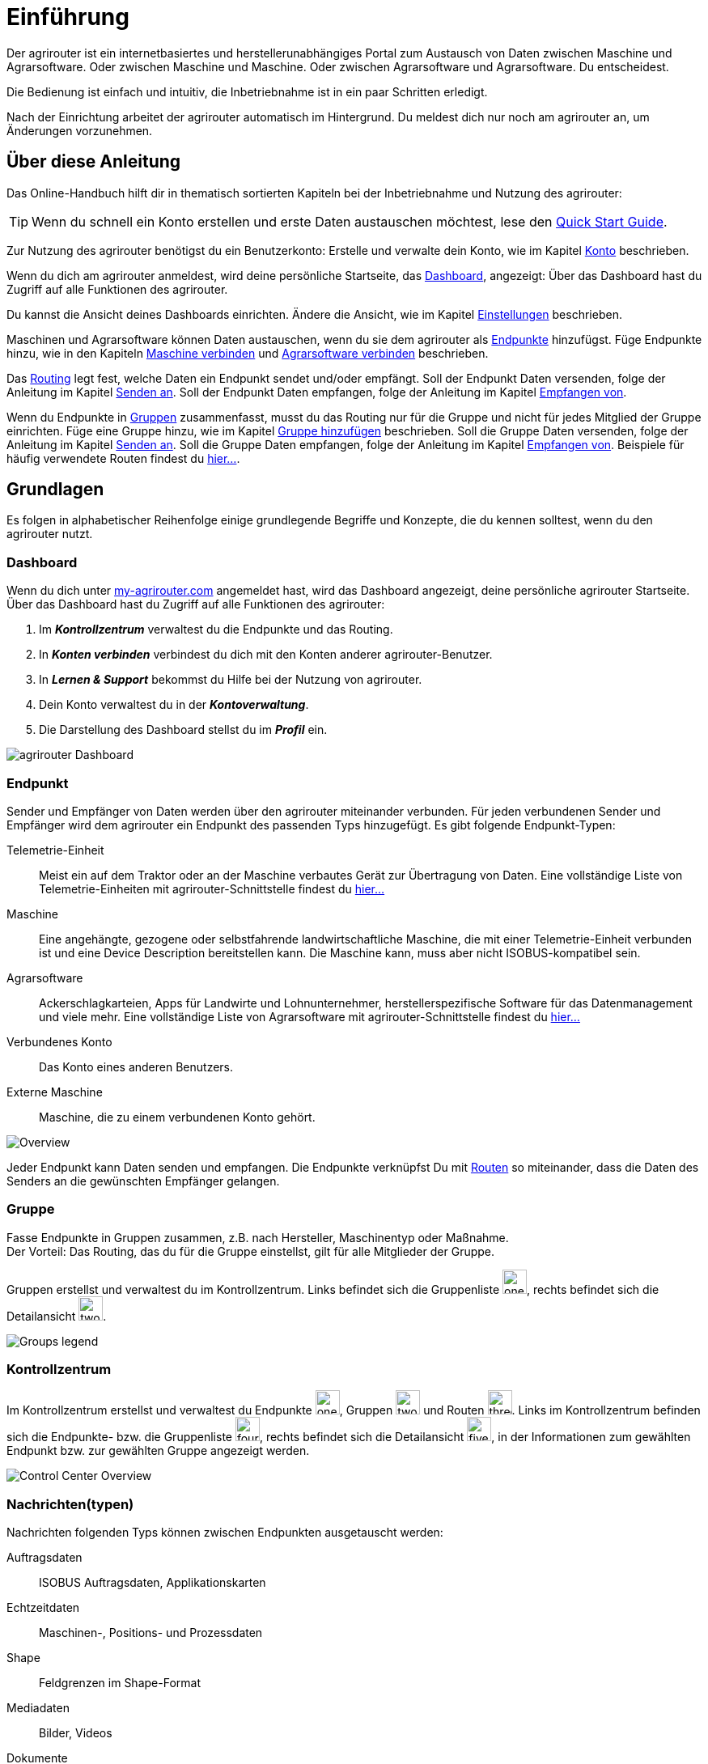 :imagesdir: _images/
:icons: font

= Einführung

Der agrirouter ist ein internetbasiertes und herstellerunabhängiges Portal zum Austausch von Daten zwischen Maschine und Agrarsoftware.
Oder zwischen Maschine und Maschine. Oder zwischen Agrarsoftware und Agrarsoftware. Du entscheidest.

Die Bedienung ist einfach und intuitiv, die Inbetriebnahme ist in ein paar Schritten erledigt.

Nach der Einrichtung arbeitet der agrirouter automatisch im Hintergrund. Du meldest dich nur noch am agrirouter an, um Änderungen vorzunehmen.

== Über diese Anleitung

Das Online-Handbuch hilft dir in thematisch sortierten Kapiteln bei der Inbetriebnahme und Nutzung des agrirouter:

[TIP]
====
Wenn du schnell ein Konto erstellen und erste Daten austauschen möchtest, lese den https://my-agrirouter.com/en/agrirouter/quick-start-guide[Quick Start Guide^].
====

Zur Nutzung des agrirouter benötigst du ein Benutzerkonto:
[.result]#Erstelle und verwalte dein Konto, wie im Kapitel xref:account.adoc[Konto] beschrieben.#

Wenn du dich am agrirouter anmeldest, wird deine persönliche Startseite, das <<Dashboard>>, angezeigt:
[.result]#Über das Dashboard hast du Zugriff auf alle Funktionen des agrirouter.#

Du kannst die Ansicht deines Dashboards einrichten.
[.result]#Ändere die Ansicht, wie im Kapitel xref:account.adoc#einstellungen[Einstellungen] beschrieben.#

Maschinen und Agrarsoftware können Daten austauschen, wenn du sie dem agrirouter als <<Endpunkt,Endpunkte>> hinzufügst.
[.result]#Füge Endpunkte hinzu, wie in den Kapiteln xref:endpoint.adoc#maschine-verbinden[Maschine verbinden] und xref:endpoint.adoc#agrarsoftware-verbinden[Agrarsoftware verbinden] beschrieben.#

Das <<Route,Routing>> legt fest, welche Daten ein Endpunkt sendet und/oder empfängt.
[.result]#Soll der Endpunkt Daten versenden, folge der Anleitung im Kapitel xref:endpoint.adoc#senden-an[Senden an].#
[.result]#Soll der Endpunkt Daten empfangen, folge der Anleitung im Kapitel xref:endpoint.adoc#empfangen-von[Empfangen von].#

Wenn du Endpunkte in <<Gruppe, Gruppen>> zusammenfasst, musst du das Routing nur für die Gruppe und nicht für jedes Mitglied der Gruppe einrichten.
[.result]#Füge eine Gruppe hinzu, wie im Kapitel xref:group.adoc#gruppe-hinzufügen[Gruppe hinzufügen] beschrieben.#
[.result]#Soll die Gruppe Daten versenden, folge der Anleitung im Kapitel xref:group.adoc#senden-an[Senden an].#
[.result]#Soll die Gruppe Daten empfangen, folge der Anleitung im Kapitel xref:group.adoc#empfangen-von[Empfangen von].#
[.result]#Beispiele für häufig verwendete Routen findest du xref:routing.adoc[hier...].#

== Grundlagen
Es folgen in alphabetischer Reihenfolge einige grundlegende Begriffe und Konzepte, die du kennen solltest, wenn du den agrirouter nutzt.

=== Dashboard
Wenn du dich unter https://goto.my-agrirouter.com/app[my-agrirouter.com^] angemeldet hast, wird das Dashboard angezeigt, deine persönliche agrirouter Startseite.
Über das Dashboard hast du Zugriff auf alle Funktionen des agrirouter:

. Im *_Kontrollzentrum_* verwaltest du die Endpunkte und das Routing.
. In *_Konten verbinden_* verbindest du dich mit den Konten anderer agrirouter-Benutzer.
. In *_Lernen & Support_* bekommst du Hilfe bei der Nutzung von agrirouter.
. Dein Konto verwaltest du in der *_Kontoverwaltung_*.
. Die Darstellung des Dashboard stellst du im *_Profil_* ein.

image::ar_dashboard.legend.png[agrirouter Dashboard]

=== Endpunkt
Sender und Empfänger von Daten werden über den agrirouter miteinander verbunden. Für jeden verbundenen Sender und Empfänger wird dem agrirouter ein Endpunkt des passenden Typs hinzugefügt.
Es gibt folgende Endpunkt-Typen:

[unordered.stack]
Telemetrie-Einheit:: Meist ein auf dem Traktor oder an der Maschine verbautes Gerät zur Übertragung von Daten. Eine vollständige Liste von Telemetrie-Einheiten mit agrirouter-Schnittstelle findest du https://my-agrirouter.com/marketplace/telemetrieverbindungen[hier...^]

Maschine:: Eine angehängte, gezogene oder selbstfahrende landwirtschaftliche Maschine, die mit einer Telemetrie-Einheit verbunden ist und eine Device Description bereitstellen kann. Die Maschine kann, muss aber nicht ISOBUS-kompatibel sein.

Agrarsoftware:: Ackerschlagkarteien, Apps für Landwirte und Lohnunternehmer, herstellerspezifische Software für das Datenmanagement und viele mehr. Eine vollständige Liste von Agrarsoftware mit agrirouter-Schnittstelle findest du https://my-agrirouter.com/marketplace/agrarsoftware[hier...^]

Verbundenes Konto:: Das Konto eines anderen Benutzers.

Externe Maschine:: Maschine, die zu einem verbundenen Konto gehört.

image::ar_overview.png[Overview]

Jeder Endpunkt kann Daten senden und empfangen.
Die Endpunkte verknüpfst Du mit <<Route,Routen>> so miteinander, dass die Daten des Senders an die gewünschten Empfänger gelangen.

=== Gruppe
Fasse Endpunkte in Gruppen zusammen, z.B. nach Hersteller, Maschinentyp oder Maßnahme. + 
Der Vorteil: Das Routing, das du für die Gruppe einstellst, gilt für alle Mitglieder der Gruppe.

Gruppen erstellst und verwaltest du im Kontrollzentrum. 
Links befindet sich die Gruppenliste image:one_bk.icon.png[one, 30, 30], rechts befindet sich die Detailansicht image:two_bk.icon.png[two, 30, 30].

image::ar_group-view.legend.png[Groups legend]

=== Kontrollzentrum
Im Kontrollzentrum erstellst und verwaltest du Endpunkte image:one_bk.icon.png[one, 30, 30], Gruppen image:two_bk.icon.png[two, 30, 30] und Routen image:three_bk.icon.png[three, 30, 30]. Links im Kontrollzentrum befinden sich die Endpunkte- bzw. die Gruppenliste image:four_bk.icon.png[four, 30, 30], rechts befindet sich die Detailansicht image:five_bk.icon.png[five, 30, 30], in der Informationen zum gewählten Endpunkt bzw. zur gewählten Gruppe angezeigt werden.

image::ar_control-center.legend.png[Control Center Overview]

=== Nachrichten(typen)
Nachrichten folgenden Typs können zwischen Endpunkten ausgetauscht werden:

Auftragsdaten:: ISOBUS Auftragsdaten, Applikationskarten
Echtzeitdaten:: Maschinen-, Positions- und Prozessdaten
Shape:: Feldgrenzen im Shape-Format
Mediadaten:: Bilder, Videos
Dokumente:: Berichte im pdf-Format

NOTE: Bei der Erstellung einer Route werden dir nur die Nachrichten(typen) zur Wahl angeboten, die von Sender und Empfänger verarbeitet werden können.

=== Route
Eine Route ist die Verbindung zwischen zwei Endpunkten, d.h. über die Route fließen die Daten vom Sender zum Empfänger.

Die Route regelt den Datenverkehr zwischen Sender und Empfänger.
Du legst fest

* zwischen welchen Endpunkten Daten ausgetauscht werden
* in welche Richtung die Daten fließen
* welche Nachrichten ausgetauscht werden
* ob und welche Echtzeitdaten ausgetauscht werden

[NOTE]
====
Erstelle eingehende und/oder abgehende Routen für jeden Endpunkt, jede Gruppe und jedes verbundene Konto.
Ohne Route kein Datenaustausch.
====

=== Standard-Gruppen

Im agrirouter gibt es zwei vordefinierte Standard-Gruppen:

* Maschinen-Gruppe
* Agrarsoftware-Gruppe

Die Standard-Gruppen ermöglichen die schnelle Inbetriebnahme des agrirouter: + 
Für beide Gruppen ist das Routing bereits definiert. Neue Endpunkte können ohne weiteren Konfigurationsaufwand Daten empfangen und senden. + 

Jeder Endpunkt, den du hinzufügst, ist automatisch Mitglied in einer der beiden Standard-Gruppen:

* Telemetrie-Einheiten und Maschinen sind Mitglied in der Maschinen-Gruppe
* Agrarsoftware und Hersteller-Plattformen sind Mitglied in der Agrarsoftware-Gruppe

[NOTE]
====
Du kannst Mitglieder hinzufügen oder Mitglieder entfernen. Das eingestellte Routing kann nicht geändert und die beiden Gruppen können nicht gelöscht werden.
====

=== Telemetriedaten
Viele Maschinen können Echtzeitdaten zur Verfügung stellen, d.h. während der Feldarbeit laufend anfallende Maschinen- , Positions- und Prozessdaten. agrirouter unterstützt über xref:appendix.adoc[600 Datentypen], die in 12 Kategorien aufgeteilt sind:

image::ar_overview-telemetry.png[12 Kategorien der Echtzeitdaten]

////

== Konzepte

=== Sender - Empfänger Modell ...

=== Inbetriebnahme eines ECO-Systems ...

=== Maschine verbinden ...

=== Agrar-Software verbinden ...

=== Kommunikationseinheit verbinden ...

== Telemetrieparameter Kategorien:

[cols="2,4",options="header",]
|=======================================================================================
|Name |Beschreibung 
|xref:appendix.adoc[GPS Geo Position] |GPS Geo-Position (North and East Coordinates) where the telemetry data was measured or logged.
|link:https://manual.my-agrirouter.com/de/manual/latest/appendix.html#guidance-and-geo-data[Guidance and Geo Data] |Data related to geographical and guidance information 
|link:https://manual.my-agrirouter.com/de/manual/latest/appendix.html#general-work-data[General Work Data] |Task and Lifetime Counter or average values (Counters that are not relevant for Application and or yield) 
|link:https://manual.my-agrirouter.com/de/manual/latest/appendix.html#fuel-and-exhaust-fluid-consumption-data[Fuel and Exhaust Fluid Consumption Data] |Data related what a machine consumpt of fuel and Exhaust Fluid (Energy overall) 
|link:https://manual.my-agrirouter.com/de/manual/latest/appendix.html#machine-data[Machine Data] |Data related to the machine characteristics (not process relevant) 
|link:https://manual.my-agrirouter.com/de/manual/latest/appendix.html#application-data[Application Data] |Data related what is applied to the field (e.g. fertilizier, seeds, plant protection, dry matter, …) 
|link:https://manual.my-agrirouter.com/de/manual/latest/appendix.html#crop-and-yield-data[Crop and Yield Data] |Properties of harvested material 
|link:https://manual.my-agrirouter.com/de/manual/latest/appendix.html#process-data[Process Data] |Data related to the main working process of the machine 
|link:https://manual.my-agrirouter.com/de/manual/latest/appendix.html#environment-data[Environment Data] |Data related to the Environment (wheater data) 
|link:https://manual.my-agrirouter.com/de/manual/latest/appendix.html#basic-data[Basic Data] |Fundamental values that are relevant for the whole system 
|link:https://manual.my-agrirouter.com/de/manual/latest/appendix.html#machine-data-only-pgn-data[Machine Data (only PGN Data)] |Machine data related to PGN (Parameter Group Number); e.g. Hitch Position, PTO-Speed, etc. 
|link:https://manual.my-agrirouter.com/de/manual/latest/appendix.html#proprietary-data[Proprietary Data] |Manufacturer specific data (not part of the standard) 
|link:https://manual.my-agrirouter.com/de/manual/latest/appendix.html#soil-data[Soil Data] |Conditions and sensor data about soil 
|=======================================================================================


== Mobile Navigation
!Erklärung ...

== Benachrichtigungszentrale
!Erklärung ...

.Benachrichtigungszentrale
image::notification_center.png[Benachrichtigungszentrale]

.Ansicht nach Datum
image::notification_center_date.png[Ansicht nach Datum]

.Ansicht nach Type
image::notification_center_type.png[Ansicht nach Type]

.Ansicht nach Priorität
image::notification_center_prio.png[Ansicht nach Priorität]

== Sprache der Benutzeroberfläche
!Erklärung ...

////
